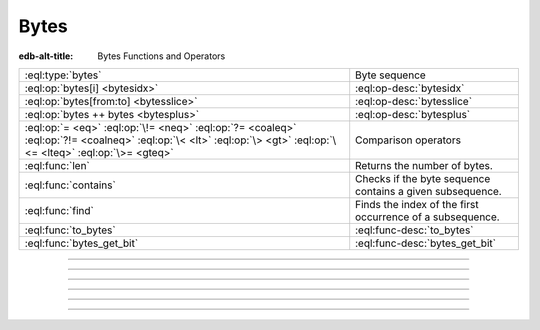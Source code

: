 .. _ref_std_bytes:

=====
Bytes
=====

:edb-alt-title: Bytes Functions and Operators

.. list-table::
    :class: funcoptable

    * - :eql:type:`bytes`
      - Byte sequence

    * - :eql:op:`bytes[i] <bytesidx>`
      - :eql:op-desc:`bytesidx`

    * - :eql:op:`bytes[from:to] <bytesslice>`
      - :eql:op-desc:`bytesslice`

    * - :eql:op:`bytes ++ bytes <bytesplus>`
      - :eql:op-desc:`bytesplus`

    * - :eql:op:`= <eq>` :eql:op:`\!= <neq>` :eql:op:`?= <coaleq>`
        :eql:op:`?!= <coalneq>` :eql:op:`\< <lt>` :eql:op:`\> <gt>`
        :eql:op:`\<= <lteq>` :eql:op:`\>= <gteq>`
      - Comparison operators

    * - :eql:func:`len`
      - Returns the number of bytes.

    * - :eql:func:`contains`
      - Checks if the byte sequence contains a given subsequence.

    * - :eql:func:`find`
      - Finds the index of the first occurrence of a subsequence.

    * - :eql:func:`to_bytes`
      - :eql:func-desc:`to_bytes`

    * - :eql:func:`bytes_get_bit`
      - :eql:func-desc:`bytes_get_bit`


----------


.. eql:type:: std::bytes

    A sequence of bytes representing raw data.

    Bytes can be represented as a literal using this syntax: ``b''``.

    .. code-block:: edgeql-repl

        db> select b'Hello, world';
        {b'Hello, world'}
        db> select b'Hello,\x20world\x01';
        {b'Hello, world\x01'}

    There are also some :ref:`generic <ref_std_generic>`
    functions that can operate on bytes:

    .. code-block:: edgeql-repl

        db> select contains(b'qwerty', b'42');
        {false}

    Bytes are rendered as base64-encoded strings in JSON. When you cast a
    ``bytes`` value into JSON, that's what you'll get. In order to
    :eql:op:`cast <cast>` a :eql:type:`json` value into bytes, it must be a
    base64-encoded string.

    .. code-block:: edgeql-repl

        db> select <json>b'Hello EdgeDB!';
        {"\"SGVsbG8gRWRnZURCIQ==\""}
        db> select <bytes>to_json("\"SGVsbG8gRWRnZURCIQ==\"");
        {b'Hello EdgeDB!'}

----------


.. eql:operator:: bytesidx: bytes [ int64 ] -> bytes

    Accesses a byte at a given index.

    Examples:

    .. code-block:: edgeql-repl

        db> select b'binary \x01\x02\x03\x04 ftw!'[2];
        {b'n'}
        db> select b'binary \x01\x02\x03\x04 ftw!'[8];
        {b'\x02'}


----------


.. eql:operator:: bytesslice: bytes [ int64 : int64 ] -> bytes

    Produces a bytes sub-sequence from an existing bytes value.

    Examples:

    .. code-block:: edgeql-repl

        db> select b'\x01\x02\x03\x04 ftw!'[2:-1];
        {b'\x03\x04 ftw'}
        db> select b'some bytes'[2:-3];
        {b'me by'}


---------


.. eql:operator:: bytesplus: bytes ++ bytes -> bytes

    Concatenates two bytes values into one.

    .. code-block:: edgeql-repl

        db> select b'\x01\x02' ++ b'\x03\x04';
        {b'\x01\x02\x03\x04'}


---------

.. eql:function:: std::to_bytes(s: str) -> bytes

    :index: encode stringencoder

    Convert a :eql:type:`str` value to :eql:type:`bytes` using UTF-8 encoding.

    .. code-block:: edgeql-repl

        db> select to_bytes('テキスト');
        {b'\xe3\x83\x86\xe3\x82\xad\xe3\x82\xb9\xe3\x83\x88'}

---------

.. eql:function:: std::bytes_get_bit(bytes: bytes, nth: int64) -> int64

    Returns the specified bit of the bytes value.

    When looking for the *nth* bit, this function will enumerate bits from
    least to most significant in each byte.

    .. code-block:: edgeql-repl

        db> for n in {0, 1, 2, 3, 4, 5, 6, 7,
        ...           8, 9, 10, 11, 12, 13 ,14, 15}
        ... union bytes_get_bit(b'ab', n);
        {1, 0, 0, 0, 0, 1, 1, 0, 0, 1, 0, 0, 0, 1, 1, 0}

